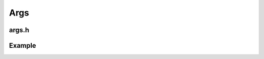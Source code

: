 Args
=====

args.h
-------

.. doxygenclass:: buildcc::Args

.. doxygenstruct:: buildcc::ArgCustom

.. doxygenstruct:: buildcc::ArgToolchainState

.. doxygenclass:: buildcc::ArgToolchain

.. doxygenstruct:: buildcc::ArgTarget

Example
---------

.. code-block:: cpp
    :linenos:

    using namespace buildcc;

    struct CustomData : ArgCustom {
        void Add(CLI::App & app) override {
            // setup your app from data1, data2, data3, data...
            // NOTE: The Add method should not be invoked by the user
            // NOTE: The Add method is only expected to be invoked once, not multiple times.
        }

        std::string data1;
        int data2;
        float data3;
        // etc
    };

    int main(int argc, char ** argv) {
        ArgToolchain arg_gcc_toolchain;
        ArgCustomData custom_data;
        Args::Init()
            .AddToolchain("gcc", "Generic GCC toolchain", arg_gcc_toolchain)
            .AddCustomCallback([](CLI::App &app) {});
            .AddCustomData(custom_data);
            .Parse(argc, argv);

        // Root
        Args::GetProjectRootDir(); // Contains ``root_dir`` value
        Args::GetProjectBuildDir(); // Contains ``build_dir`` value
        Args::GetLogLevel(); // Contains ``loglevel`` enum
        Args::Clean(); // Contains ``clean`` value

        // Toolchain
        // .build, .test
        arg_gcc_toolchain.state;
        // .id, .name, .asm_compiler, .c_compiler, .cpp_compiler, .archiver, .linker -> BaseToolchain
        auto &gcc_toolchain = arg_gcc_toolchain;
        gcc_toolchain.SetToolchainInfoFunc(GlobalToolchainInfo::Get(gcc_toolchain.id));
        return 0;
    }

.. code-block:: toml
    :linenos:

    # Root
    root_dir = ""
    build_dir = "_build"
    loglevel = "trace"
    clean = true

    # Toolchain
    [toolchain.gcc]
    build = true
    test = true

    id = "gcc"
    name = "x86_64-linux-gnu"
    asm_compiler = "as"
    c_compiler = "gcc"
    cpp_compiler = "g++"
    archiver = "ar"
    linker = "ld"


